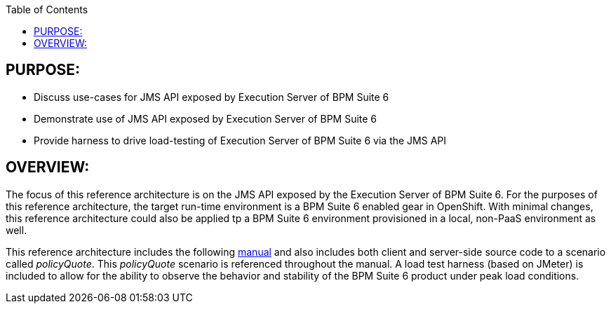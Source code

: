 :data-uri:
:toc2:
:ref_arch_doc: link:doc/ref_arch.adoc[manual]

:numbered!:

== PURPOSE:
* Discuss use-cases for JMS API exposed by Execution Server of BPM Suite 6
* Demonstrate use of JMS API exposed by Execution Server of BPM Suite 6
* Provide harness to drive load-testing of Execution Server of BPM Suite 6 via the JMS API

== OVERVIEW:
The focus of this reference architecture is on the JMS API exposed by the Execution Server of BPM Suite 6.
For the purposes of this reference architecture, the target run-time environment is a BPM Suite 6 enabled 
gear in OpenShift.  With minimal changes, this reference architecture could also be applied tp a BPM Suite 6
environment provisioned in a local, non-PaaS environment as well.

This reference architecture includes the following {ref_arch_doc} and also includes both client and server-side source code to a scenario called _policyQuote_.  
This _policyQuote_ scenario is referenced throughout the manual.
A load test harness (based on JMeter) is included to allow for the ability to observe the behavior and stability of the BPM Suite 6 product under peak load conditions.
